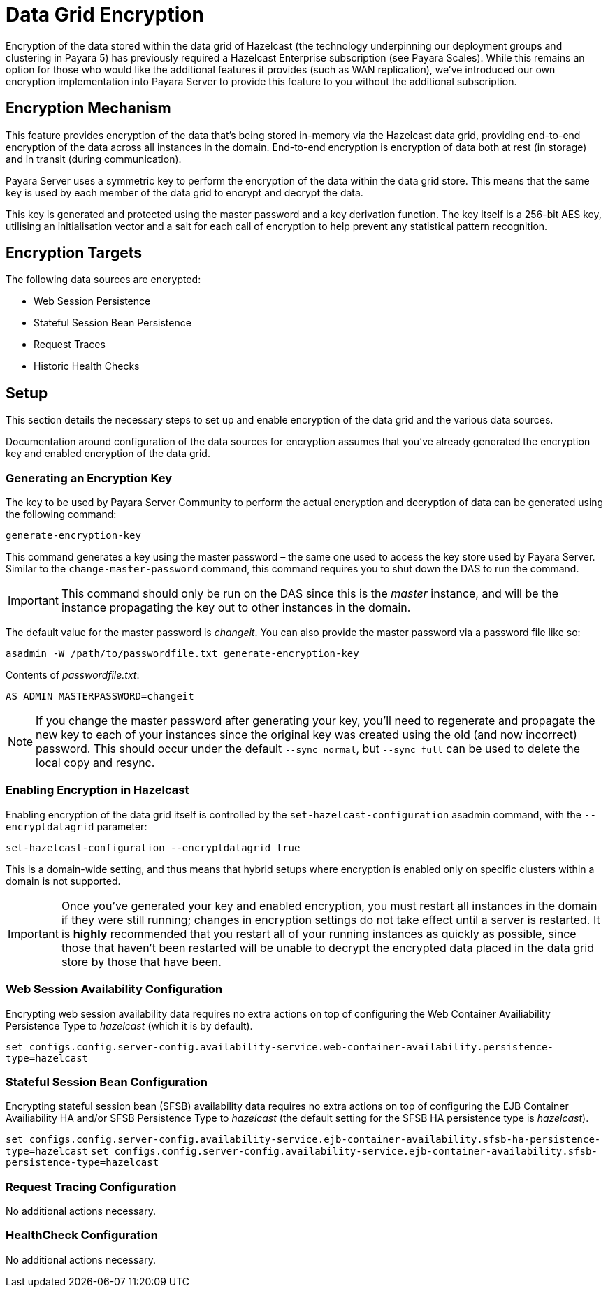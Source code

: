 [[datagrid-encryption]]
= Data Grid Encryption

Encryption of the data stored within the data grid of Hazelcast (the technology underpinning our deployment groups and
clustering in Payara 5) has previously required a Hazelcast Enterprise subscription (see Payara Scales). While this
remains an option for those who would like the additional features it provides (such as WAN replication), we’ve
introduced our own encryption implementation into Payara Server to provide this feature to you without the additional
subscription.

[[encryption-mechanism]]
== Encryption Mechanism
This feature provides encryption of the data that’s being stored in-memory via the Hazelcast data grid,
providing end-to-end encryption of the data across all instances in the domain. End-to-end encryption is encryption of
data both at rest (in storage) and in transit (during communication).

Payara Server uses a symmetric key to perform the encryption of the data within the data grid store. This means that the
same key is used by each member of the data grid to encrypt and decrypt the data.

This key is generated and protected using the master password and a key derivation function. The key itself is a 256-bit
AES key, utilising an initialisation vector and a salt for each call of encryption to help prevent any statistical
pattern recognition.

[[encryption-targets]]
== Encryption Targets
The following data sources are encrypted:

* Web Session Persistence
* Stateful Session Bean Persistence
* Request Traces
* Historic Health Checks

[[setup]]
== Setup
This section details the necessary steps to set up and enable encryption of the data grid and the various data sources.

Documentation around configuration of the data sources for encryption assumes that you've already generated the
encryption key and enabled encryption of the data grid.

[[generating-an-encryption-key]]
=== Generating an Encryption Key

The key to be used by Payara Server Community to perform the actual encryption and decryption of data can be generated using the
following command:

`generate-encryption-key`

This command generates a key using the master password – the same one used to access the key store used by Payara Server.
Similar to the `change-master-password` command, this command requires you to shut down the DAS to run the command.

IMPORTANT: This command should only be run on the DAS since this is the _master_ instance, and will be the
instance propagating the key out to other instances in the domain.

The default value for the master password is _changeit_. You can also provide the master password via a password file
like so:

`asadmin -W /path/to/passwordfile.txt generate-encryption-key`

Contents of _passwordfile.txt_:

`AS_ADMIN_MASTERPASSWORD=changeit`

NOTE: If you change the master password after generating your key, you’ll need to regenerate and propagate the new key
to each of your instances since the original key was created using the old (and now incorrect) password. This should
occur under the default `--sync normal`, but `--sync full` can be used to delete the local copy and resync.

[[enabling-encryption-in-hazelcast]]
=== Enabling Encryption in Hazelcast
Enabling encryption of the data grid itself is controlled by the `set-hazelcast-configuration` asadmin command,
with the `--encryptdatagrid` parameter:

`set-hazelcast-configuration --encryptdatagrid true`

This is a domain-wide setting, and thus means that hybrid setups where encryption is enabled only on specific clusters
within a domain is not supported.

IMPORTANT: Once you’ve generated your key and enabled encryption, you must restart all instances in the domain if they
were still running; changes in encryption settings do not take effect until a server is restarted. It is *highly*
recommended that you restart all of your running instances as quickly as possible, since those that haven't been
restarted will be unable to decrypt the encrypted data placed in the data grid store by those that have been.

[[web-session-availability-configuration]]
=== Web Session Availability Configuration

Encrypting web session availability data requires no extra actions on top of configuring the
Web Container Availiability Persistence Type to _hazelcast_ (which it is by default).

`set configs.config.server-config.availability-service.web-container-availability.persistence-type=hazelcast`

[[stateful-session-bean-availiability-configuration]]
=== Stateful Session Bean Configuration

Encrypting stateful session bean (SFSB) availability data requires no extra actions on top of configuring the EJB
Container Availiability HA and/or SFSB Persistence Type to _hazelcast_ (the default setting for
the SFSB HA persistence type is _hazelcast_).

`set configs.config.server-config.availability-service.ejb-container-availability.sfsb-ha-persistence-type=hazelcast`
`set configs.config.server-config.availability-service.ejb-container-availability.sfsb-persistence-type=hazelcast`

[[request-tracing-configuration]]
=== Request Tracing Configuration

No additional actions necessary.

[[healthcheck-configuration]]
=== HealthCheck Configuration

No additional actions necessary.